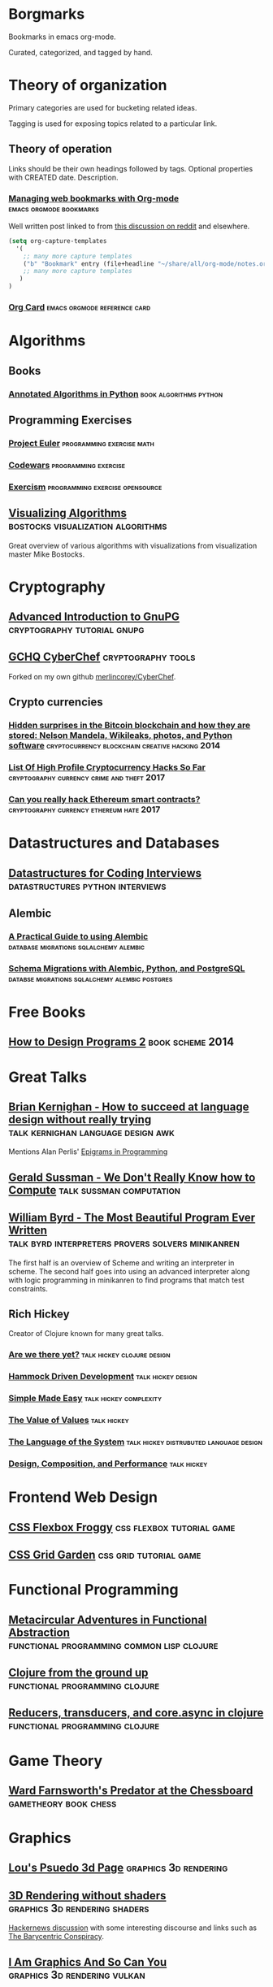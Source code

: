 * Borgmarks

Bookmarks in emacs org-mode.

Curated, categorized, and tagged by hand.



* Theory of organization

   Primary categories are used for bucketing related ideas.

   Tagging is used for exposing topics related to a particular link.

** Theory of operation

   Links should be their own headings followed by tags.
   Optional properties with CREATED date.
   Description.

*** [[http://karl-voit.at/2014/08/10/bookmarks-with-orgmode/][Managing web bookmarks with Org-mode]] :emacs:orgmode:bookmarks:
:PROPERTIES:
:CREATED: [2014-08-09 Sat 10:41]
:END:

    Well written post linked to from [[https://www.reddit.com/r/orgmode/comments/3vtxz1/storing_a_collection_of_web_bookmarks_with_org/][this discussion on reddit]] and elsewhere.

#+BEGIN_SRC emacs-lisp
(setq org-capture-templates
  '(
    ;; many more capture templates
    ("b" "Bookmark" entry (file+headline "~/share/all/org-mode/notes.org" "Bookmarks") "* %?\n:PROPERTIES:\n:CREATED: %U\n:END:\n\n" :empty-lines 1)
    ;; many more capture templates
   )
)  
#+END_SRC

*** [[http://orgmode.org/orgcard.pdf][Org Card]] 				       :emacs:orgmode:reference:card:



* Algorithms

** Books

*** [[https://github.com/mdipierro/nlib][Annotated Algorithms in Python]] :book:algorithms:python:


** Programming Exercises
   
*** [[https://projecteuler.net/][Project Euler]] 				  :programming:exercise:math:
   
*** [[http://codewars.com/][Codewars]] 					       :programming:exercise:
   
*** [[http://exercism.io/][Exercism]] 				    :programming:exercise:opensource:



** [[https://bost.ocks.org/mike/algorithms/][Visualizing Algorithms]] :bostocks:visualization:algorithms:

   Great overview of various algorithms with visualizations from visualization master Mike Bostocks.


* Cryptography

** [[https://begriffs.com/posts/2016-11-05-advanced-intro-gnupg.html][Advanced Introduction to GnuPG]] :cryptography:tutorial:gnupg:

** [[https://github.com/gchq/CyberChef][GCHQ CyberChef]] :cryptography:tools:
   Forked on my own github [[https://github.com/merlincorey/CyberChef][merlincorey/CyberChef]].

** Crypto currencies

*** [[http://www.righto.com/2014/02/ascii-bernanke-wikileaks-photographs.html][Hidden surprises in the Bitcoin blockchain and how they are stored: Nelson Mandela, Wikileaks, photos, and Python software]] :cryptocurrency:blockchain:creative:hacking:2014:
*** [[https://storeofvalue.github.io/posts/cryptocurrency-hacks-so-far-august-24th/][List Of High Profile Cryptocurrency Hacks So Far]] :cryptography:currency:crime:and:theft:2017:
*** [[http://www.jsfour.com/can-you-really-hack-ethereum-smart-contracts/][Can you really hack Ethereum smart contracts?]] :cryptography:currency:ethereum:hate:2017:



* Datastructures and Databases

** [[https://www.interviewcake.com/article/python/data-structures-coding-interview][Datastructures for Coding Interviews]]    :datastructures:python:interviews:

** Alembic

*** [[http://www.chesnok.com/daily/2013/07/02/a-practical-guide-to-using-alembic/][A Practical Guide to using Alembic]] :database:migrations:sqlalchemy:alembic:
*** [[https://www.compose.com/articles/schema-migrations-with-alembic-python-and-postgresql/][Schema Migrations with Alembic, Python, and PostgreSQL]] :databse:migrations:sqlalchemy:alembic:postgres:


* Free Books

** [[http://www.ccs.neu.edu/home/matthias/HtDP2e/][How to Design Programs 2]] :book:scheme:2014:

* Great Talks

** [[https://www.youtube.com/watch?v=Sg4U4r_AgJU][Brian Kernighan - How to succeed at language design without really trying]] :talk:kernighan:language:design:awk:

    Mentions Alan Perlis' [[http://www.cs.yale.edu/homes/perlis-alan/quotes.html][Epigrams in Programming]]

** [[https://www.youtube.com/watch?v=O3tVctB_VSU][Gerald Sussman - We Don't Really Know how to Compute]] :talk:sussman:computation:

** [[https://www.youtube.com/watch?v=OyfBQmvr2Hc][William Byrd - The Most Beautiful Program Ever Written]] :talk:byrd:interpreters:provers:solvers:minikanren:

   The first half is an overview of Scheme and writing an interpreter in scheme.
   The second half goes into using an advanced interpreter along with logic programming in minikanren to find programs that match test constraints.


** Rich Hickey
   Creator of Clojure known for many great talks.
*** [[http://www.infoq.com/presentations/Are-We-There-Yet-Rich-Hickey][Are we there yet?]] 				 :talk:hickey:clojure:design:
*** [[http://www.youtube.com/watch?v=f84n5oFoZBc][Hammock Driven Development]] :talk:hickey:design:
*** [[http://www.infoq.com/presentations/Simple-Made-Easy][Simple Made Easy]] :talk:hickey:complexity:
*** [[http://www.infoq.com/presentations/Value-Values][The Value of Values]] :talk:hickey:
*** [[http://www.youtube.com/watch?v=ROor6_NGIWU][The Language of the System]] :talk:hickey:distrubuted:language:design:
*** [[http://www.infoq.com/presentations/Design-Composition-Performance][Design, Composition, and Performance]] :talk:hickey:


* Frontend Web Design

** [[http://flexboxfroggy.com/][CSS Flexbox Froggy]] :css:flexbox:tutorial:game:

** [[http://cssgridgarden.com/][CSS Grid Garden]] :css:grid:tutorial:game:



* Functional Programming

** [[https://chriskohlhepp.wordpress.com/functional-programming-section/metacircular-adventures-in-functional-abstraction-challenging-clojure-in-common-lisp/][Metacircular Adventures in Functional Abstraction]] :functional:programming:common:lisp:clojure:
   
** [[https://aphyr.com/posts/301-clojure-from-the-ground-up-welcome][Clojure from the ground up]] :functional:programming:clojure:
** [[http://eli.thegreenplace.net/2017/reducers-transducers-and-coreasync-in-clojure/][Reducers, transducers, and core.async in clojure]] :functional:programming:clojure:



* Game Theory

** [[http://www.chesstactics.org/index.php?Type=page&Action=next&From=1,1,1,1][Ward Farnsworth's Predator at the Chessboard]] :gametheory:book:chess:



* Graphics

** [[http://www.extentofthejam.com/pseudo/][Lou's Psuedo 3d Page]] :graphics:3d:rendering:

** [[http://machinethink.net/blog/3d-rendering-without-shaders/][3D Rendering without shaders]] :graphics:3d:rendering:shaders:

[[https://news.ycombinator.com/item?id=13448047][Hackernews discussion]] with some interesting discourse and links such as [[https://fgiesen.wordpress.com/2013/02/06/the-barycentric-conspirac/][The Barycentric Conspiracy]].


** [[https://www.fasterthan.life/blog/2017/7/11/i-am-graphics-and-so-can-you-part-1][I Am Graphics And So Can You]] 	       :graphics:3d:rendering:vulkan:



* Home Automation

** [[http://www.bruhautomation.com/][Bruh Automation]] :home:automation:tutorials:reviews:

   Lots of resources including their [[https://github.com/bruhautomation][github]] for various home automation things.

*** [[https://www.youtube.com/watch?v=9KI36GTgwuQ][The BEST Digital LED Strip Light Tutorial - DIY, WIFI-Controllable via ESP, MQTT, and Home Assistant]] :home:automation:led:strip:mqtt:2016:

* Make

** [[http://nullprogram.com/blog/2017/08/20/][A Tutorial on Portable Makefiles]] :portable:make:2017:


* Mazes

** [[http://weblog.jamisbuck.org/2011/2/7/maze-generation-algorithm-recap][Maze Generation Algorithm Recap]] :maze:algorithms:

Nice recap of maze generation algorithms from a minecraft modder.  Check out his [[http://jamisbuck.org/mazes/minecraft.html][minecraft maze generator]].



* Networking

** [[https://www.nanog.org/sites/default/files/2_Steenbergen_Tutor][Everything You Always Wanted to Know About Optical Networking – But Were Afraid to Ask]] :networking:optical:fiber:2017:


* Revision Control

** [[https://git-scm.com/book/en/v2][Git Book (v2)]] 						   :git:book:

** [[http://gitready.com/][git ready]] 						    :git:tips:tricks:
     
** [[https://github.com/GitAlias/gitalias/blob/master/gitalias.txt][GitAlias/gitalias/gitalias.txt]] 		   :git:alias:aliases:tricks:

** [[http://manishearth.github.io/blog/2017/03/05/understanding-git-filter-branch/][Understanding git filter-branch]] 		 :git:advanced:branch:tricks:
    
** [[http://nvie.com/posts/a-successful-git-branching-model/][A successful Git branching model]] 		  :git:workflow:branch:model:

    Original post from 2010.  Also check out [[https://github.com/nvie/gitflow][Van Driessen's git flow plugin]].

** [[https://www.atlassian.com/git/tutorials/comparing-workflows][Atlassian's comparing workflows and tutorials]]  :git:workflow:branch:model:

** [[https://bitbucket.org/yujiewu/hgflow/wiki/Home.wiki#!generalized-driessens-branching-model][HGFlow - Generalized Driessen's Branching Model]] :hg:workflow:branch:model:

** [[https://guides.github.com/introduction/flow/][Understanding the Github Flow]] 	   :git:github:workflow:branch:model:

** [[https://github.com/jonas/tig][tig]] 						       :git:porcelain:curses:

** [[https://magit.vc/][Magit]] 						:git:porcelain:emacs:
   


* Shells

** [[https://zanshin.net/2013/02/02/zsh-configuration-from-the-ground-up/][Zsh Configuration From the Ground Up]] :zsh:configuration:tutorial:2013:
** [[http://www.howardism.org/Technical/Emacs/eshell-fun.html][Eschewing Zshell for Emacs Shell]] :zsh:emacs:eshell:


* Systems Engineering

** [[https://alestic.com/2010/12/ec2-user-data-output/][Logging user-data Script Output on EC2 Instances]] :systems:cloudinit:logging:aws:ec2:

** [[http://www.brendangregg.com/blog/2017-08-08/linux-load-averages.html][Linux Load Averages: Solving the Mystery]] :systems:linux:load:average:algorithm:history:

** Terraform

*** [[https://opencredo.com/terraform-infrastructure-design-patterns/][Terraform Infrastructure Design Patterns]] :systems:terraform:2015:
*** [[https://medium.com/levops/self-invented-how-to-terraform-rules-4b1eb00709ac][Self-invented “how to Terraform” rules]] :systems:terraform:2017:



* Uncategorized Otherwise

** Papers

*** [[https://www.theatlantic.com/magazine/archive/1945/07/as-we-may-think/303881/][As We May Think]] :paper:1945:

    Some musings on hypertext and what we might build after the conclusion of World War II.

*** [[http://math.harvard.edu/~ctm/home/text/others/shannon/entropy/entropy.pdf][A Mathematical Theory of Communication]] :paper:networking:1948:

    Defines the term "bit" for Binary digIT.

*** [[https://www.csee.umbc.edu/courses/471/papers/turing.pdf][Computing Machinery and Intelligence]] :paper:turing:artificial:intelligence:1950:
*** [[https://ia801903.us.archive.org/1/items/bstj29-2-147/bstj29-2-147.pdf][Error Detecting and Error Correcting Codes]] :paper:hamming:1950:

*** [[http://www-formal.stanford.edu/jmc/recursive.html][Recursive Functions of Symbolic Expressions and their Computation by Machine]] :paper:mccarthy:lisp:1960:
*** [[http://www.melconway.com/Home/Committees_Paper.html][How do Committees Invent]] :paper:design:organization:1968:
    Apparently this some of the inspiration for Mythical Man Month.
*** [[https://www-ee.stanford.edu/~hellman/publications/24.pdf][New Directions in Cryptography]] :paper:cryptography:diffie:hellman:1976:
*** [[http://amturing.acm.org/p558-lamport.pdf][Time, Clocks, and the Ordering of Events in a Distributed System]] :paper:distributed:1978:
*** [[http://fermatslibrary.com/s/reflections-on-trusting-trust][Reflections on Trusting Trust]] :paper:security:trust:unix:1984:
*** [[https://www.student.cs.uwaterloo.ca/~cs492/11public_html/p18-smith.pdf][The Limits of Corrrectness]] :paper:1985:
*** [[http://www.usingcsp.com/cspbook.pdf][Communicating Sequential Processes]] :paper:concurrent:1985:
*** [[http://cseweb.ucsd.edu/~ravir/274/15/papers/p143-kajiya.pdf][The Rendering Equation]] :paper:graphics:rendering:pipeline:1986:
*** [[http://www.wisdom.weizmann.ac.il/~harel/papers/Statecharts.pdf][StateCharts: A Visual Formalism for Complex Systems]]  :paper:statemachine:1987:
*** [[http://fermatslibrary.com/s/a-sample-of-brilliance][A Sample of Brilliance]] :paper:randomness:sampling:1987:
*** [[https://www.finseth.com/craft/][A Cookbook for an Emacs]] :paper:emacs:1991:
*** [[http://home.pipeline.com/~hbaker1/CheneyMTA.html][CONS Should Not CONS Its Arguments, Part II: Cheney on the M.T.A.]] :paper:lisp:scheme:tail:recursion:c:1994:
*** [[https://www.microsoft.com/en-us/research/wp-content/uploads/2016/07/state-lasc.pdf][State in Haskell]] :paper:haskell:state:1995:
*** [[https://www.cs.cmu.edu/~rwh/theses/okasaki.pdf][Purely Functional Data Structures]] :paper:functional:programming:data:structures:1996:
*** [[http://erlang.org/download/armstrong_thesis_2003.pdf][Making Reliable Distributed Systems in the Presence of Software Errors]] :paper:distributed:systems:2003:
*** [[https://github.com/papers-we-love/papers-we-love/blob/master/design/out-of-the-tar-pit.pdf][Out of the Tarpit]] :paper:design:complexity:2006:
*** [[http://www.allthingsdistributed.com/files/amazon-dynamo-sosp2007.pdf][Dynamo: Amazon’s Highly Available Key-value Store]] :paper:distrubted:database:dynamodb:2007:
*** [[https://bitcoin.org/bitcoin.pdf][Bitcoin: A Peer-to-Peer Electronic Cash System]] :paper:cryptography:currency:bitcoin:2008:
*** [[http://www.diku.dk/hjemmesider/ansatte/henglein/papers/henglein2011a.pdf][Generic Top-down Discrimination for Sorting and Partitioning in Linear Time]] :paper:sorting:2010:
**** [[http://www.diku.dk/hjemmesider/ansatte/henglein/papers/henglein2011c.pdf][Generic Multiset Programming with Discrimination-based Joins and Symbolic Cartesian Products]] :paper:sorting:2011:
*** [[https://raft.github.io/raft.pdf][In Search of an Understandable Consensus Algorithm]] :paper:distributed:consenus:2014:


** [[http://www.silota.com/docs/recipes/][Advanced SQL Recipes to jumpstart your Analysis]] :sql:tricks:data:analysis:
** [[http://www.linusakesson.net/programming/tty/][The TTY Demystified]] :unix:history:tty:
** [[http://blog.triplebyte.com/how-to-interview-engineers][How to Interview Engineers]] :hiring:engineers:

** [[https://the-eye.eu/public/rom/][The Eye's ROM Section]] :open:index:emulation:nes:snes:gba:n64:

The Eye's Rom Section is a project dedicated towards the preservation and archival of video games. All game versions present on the site are already out of production and are unavailable in the primary market.

** [[http://willamette.edu/~fruehr/haskell/evolution.html][Evolution of a Haskell Programmer]] :haskell:humor:
** [[http://farmos.org/][FarmOS]] :open:source:farm:management:

** [[https://www.believermag.com/issues/200609/][Destroy All Monsters]] :role:playing:dungeons:and:dragons:2006:

** [[http://lcamtuf.coredump.cx/prep/][Doomsday planning for less crazy folk]] :planning:for:life:
** [[https://ski.ihoc.net/][The Most Officialest SkiFree Home Page!]] :software:history:skifree:

** [[http://vvvvalvalval.github.io/posts/what-makes-a-good-repl.html][What makes a good REPL?]] :programming:language:interpreter:design:clojure:
** [[https://nesdoug.com/][How to Program an NES game in C]] :programming:nintendo:entertainment:system:2017:
** [[https://github.com/karllhughes/side-project-marketing/blob/master/marketing-checklist.md][Side Project Marketing Checklist]] :open:source:marketing:checklist:2017:
** [[http://www.drdobbs.com/architecture-and-design/software-engineering-computer-science/217701907][Software Engineering ≠ Computer Science]] :software:engineering:architecture:design:2009:




* UNIX and BSD

** [[https://fosdem.org/2017/schedule/event/my_bsd_sucks_less/][My BSD Sucks Less Than Yours]] :talk:unix:openbsd:freebsd:


* Web Comics

** [[http://darthsanddroids.net/episodes/0001.html][Darths and Droids]] :webcomic:tabletop:rpg:starwars:


